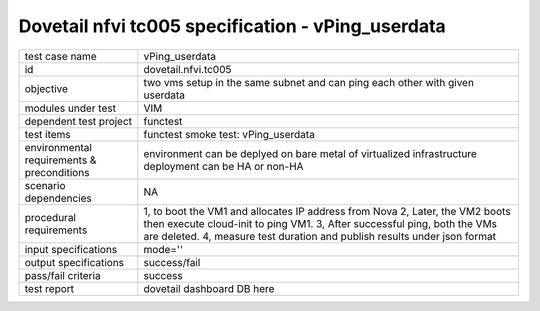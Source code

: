 .. This work is licensed under a Creative Commons Attribution 4.0 International License.
.. http://creativecommons.org/licenses/by/4.0
.. (c) OPNFV and others

==================================================
Dovetail nfvi tc005 specification - vPing_userdata
==================================================

.. table::
   :class: longtable

+-----------------------+----------------------------------------------------------------------------------------------------+
|test case name         |vPing_userdata                                                                                      |
+-----------------------+----------------------------------------------------------------------------------------------------+
|id                     |dovetail.nfvi.tc005                                                                                 |
+-----------------------+----------------------------------------------------------------------------------------------------+
|objective              |two vms setup in the same subnet and can ping each other with given userdata                        |
+-----------------------+----------------------------------------------------------------------------------------------------+
|modules under test     |VIM                                                                                                 |
+-----------------------+----------------------------------------------------------------------------------------------------+
|dependent test project |functest                                                                                            |
+-----------------------+----------------------------------------------------------------------------------------------------+
|test items             |functest smoke test: vPing_userdata                                                                 |
+-----------------------+----------------------------------------------------------------------------------------------------+
|environmental          |                                                                                                    |
|requirements &         | environment can be deplyed on bare metal of virtualized infrastructure                             |
|preconditions          | deployment can be HA or non-HA                                                                     |
|                       |                                                                                                    |
+-----------------------+----------------------------------------------------------------------------------------------------+
|scenario dependencies  | NA                                                                                                 |
+-----------------------+----------------------------------------------------------------------------------------------------+
|procedural             |1, to boot the VM1 and allocates IP address from Nova                                               | 
|requirements           |2, Later, the VM2 boots then execute cloud-init to ping VM1.                                        |
|                       |3, After successful ping, both the VMs are deleted.                                                 |
|                       |4, measure test duration and publish results under json format                                      |
|                       |                                                                                                    |
+-----------------------+----------------------------------------------------------------------------------------------------+
|input specifications   |mode=''                                                                                             |
+-----------------------+----------------------------------------------------------------------------------------------------+
|output specifications  |success/fail                                                                                        |
+-----------------------+----------------------------------------------------------------------------------------------------+
|pass/fail criteria     |success                                                                                             |
+-----------------------+----------------------------------------------------------------------------------------------------+
|test report            | dovetail dashboard DB here                                                                         |
+-----------------------+----------------------------------------------------------------------------------------------------+
